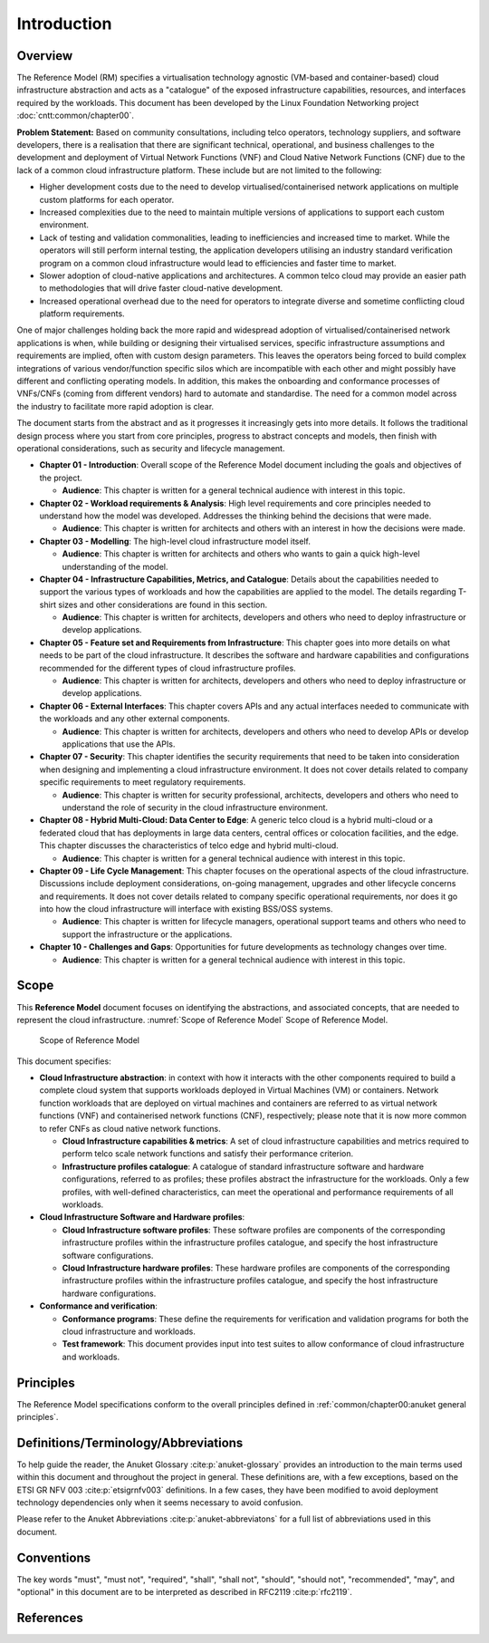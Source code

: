 Introduction
============

Overview
--------

The Reference Model (RM) specifies a virtualisation technology agnostic (VM-based and container-based) cloud
infrastructure abstraction and acts as a "catalogue" of the exposed infrastructure capabilities, resources, and
interfaces required by the workloads. This document has been developed by the Linux Foundation Networking project
:doc:`cntt:common/chapter00`.

**Problem Statement:** Based on community consultations, including telco operators, technology suppliers, and software
developers, there is a realisation that there are significant technical, operational, and business challenges to the
development and deployment of Virtual Network Functions (VNF) and Cloud Native Network Functions (CNF) due to the lack
of a common cloud infrastructure platform. These include but are not limited to the following:

- Higher development costs due to the need to develop virtualised/containerised network applications on multiple custom
  platforms for each operator.
- Increased complexities due to the need to maintain multiple versions of applications to support each custom
  environment.
- Lack of testing and validation commonalities, leading to inefficiencies and increased time to market. While the
  operators will still perform internal testing, the application developers utilising an industry standard verification
  program on a common cloud infrastructure would lead to efficiencies and faster time to market.
- Slower adoption of cloud-native applications and architectures. A common telco cloud may provide an easier path to
  methodologies that will drive faster cloud-native development.
- Increased operational overhead due to the need for operators to integrate diverse and sometime conflicting cloud
  platform requirements.

One of major challenges holding back the more rapid and widespread adoption of virtualised/containerised network
applications is when, while building or designing their virtualised services, specific infrastructure assumptions and
requirements are implied, often with custom design parameters. This leaves the operators being forced to build complex
integrations of various vendor/function specific silos which are incompatible with each other and might possibly have
different and conflicting operating models. In addition, this makes the onboarding and conformance processes of
VNFs/CNFs (coming from different vendors) hard to automate and standardise. The need for a common model across the
industry to facilitate more rapid adoption is clear.

The document starts from the abstract and as it progresses it increasingly gets into more details. It follows the
traditional design process where you start from core principles, progress to abstract concepts and models, then finish
with operational considerations, such as security and lifecycle management.

- **Chapter 01 - Introduction**: Overall scope of the Reference Model document including the goals and objectives of the
  project.

  - **Audience**: This chapter is written for a general technical audience with interest in this topic.

- **Chapter 02 - Workload requirements & Analysis**: High level requirements and core principles needed to understand
  how the model was developed. Addresses the thinking behind the decisions that were made.

  - **Audience**: This chapter is written for architects and others with an interest in how the decisions were made.

- **Chapter 03 - Modelling**: The high-level cloud infrastructure model itself.

  - **Audience**: This chapter is written for architects and others who wants to gain a quick high-level understanding
    of the model.

- **Chapter 04 - Infrastructure Capabilities, Metrics, and Catalogue**: Details about the capabilities needed to support
  the various types of workloads and how the capabilities are applied to the model. The details regarding T-shirt sizes
  and other considerations are found in this section.

  - **Audience**: This chapter is written for architects, developers and others who need to deploy infrastructure or
    develop applications.

- **Chapter 05 - Feature set and Requirements from Infrastructure**: This chapter goes into more details on what needs
  to be part of the cloud infrastructure. It describes the software and hardware capabilities and configurations
  recommended for the different types of cloud infrastructure profiles.

  - **Audience**: This chapter is written for architects, developers and others who need to deploy infrastructure or
    develop applications.

- **Chapter 06 - External Interfaces**: This chapter covers APIs and any actual interfaces needed to communicate with
  the workloads and any other external components.

  - **Audience**: This chapter is written for architects, developers and others who need to develop APIs or develop
    applications that use the APIs.

- **Chapter 07 - Security**: This chapter identifies the security requirements that need to be taken into consideration
  when designing and implementing a cloud infrastructure environment. It does not cover details related to company
  specific requirements to meet regulatory requirements.

  - **Audience**: This chapter is written for security professional, architects, developers and others who need to
    understand the role of security in the cloud infrastructure environment.

- **Chapter 08 - Hybrid Multi-Cloud: Data Center to Edge**: A generic telco cloud is a hybrid multi-cloud or a federated
  cloud that has deployments in large data centers, central offices or colocation facilities, and the edge. This chapter
  discusses the characteristics of telco edge and hybrid multi-cloud.

  - **Audience**: This chapter is written for a general technical audience with interest in this topic.

- **Chapter 09 - Life Cycle Management**: This chapter focuses on the operational aspects of the cloud infrastructure.
  Discussions include deployment considerations, on-going management, upgrades and other lifecycle concerns and
  requirements. It does not cover details related to company specific operational requirements, nor does it go into how
  the cloud infrastructure will interface with existing BSS/OSS systems.

  - **Audience**: This chapter is written for lifecycle managers, operational support teams and others who need to
    support the infrastructure or the applications.

- **Chapter 10 - Challenges and Gaps**: Opportunities for future developments as technology changes over time.

  - **Audience**: This chapter is written for a general technical audience with interest in this topic.

Scope
-----

This **Reference Model** document focuses on identifying the abstractions, and associated concepts, that are needed to
represent the cloud infrastructure. :numref:`Scope of Reference Model` Scope of Reference Model.

.. figure:: ../figures/ch01_scope.png
   :alt: Scope of Reference Model
   :name: Scope of Reference Model

   Scope of Reference Model

This document specifies:

- **Cloud Infrastructure abstraction**: in context with how it interacts with the other components required to build a
  complete cloud system that supports workloads deployed in Virtual Machines (VM) or containers. Network function
  workloads that are deployed on virtual machines and containers are referred to as virtual network functions (VNF) and
  containerised network functions (CNF), respectively; please note that it is now more common to refer CNFs as cloud
  native network functions.

  - **Cloud Infrastructure capabilities & metrics**: A set of cloud infrastructure capabilities and metrics required to
    perform telco scale network functions and satisfy their performance criterion.
  - **Infrastructure profiles catalogue**: A catalogue of standard infrastructure software and hardware configurations,
    referred to as profiles; these profiles abstract the infrastructure for the workloads. Only a few profiles, with
    well-defined characteristics, can meet the operational and performance requirements of all workloads.

- **Cloud Infrastructure Software and Hardware profiles**:

  - **Cloud Infrastructure software profiles**: These software profiles are components of the corresponding
    infrastructure profiles within the infrastructure profiles catalogue, and specify the host infrastructure software
    configurations.
  - **Cloud Infrastructure hardware profiles**: These hardware profiles are components of the corresponding
    infrastructure profiles within the infrastructure profiles catalogue, and specify the host infrastructure hardware
    configurations.

- **Conformance and verification**:

  - **Conformance programs**: These define the requirements for verification and validation programs for both the cloud
    infrastructure and workloads.
  - **Test framework**: This document provides input into test suites to allow conformance of cloud infrastructure and
    workloads.

Principles
----------

The Reference Model specifications conform to the overall principles defined in
:ref:`common/chapter00:anuket general principles`.

Definitions/Terminology/Abbreviations
-------------------------------------

To help guide the reader, the Anuket Glossary :cite:p:`anuket-glossary` provides an introduction to the main terms used
within this document and throughout the project in general. These definitions are, with a few exceptions, based on the
ETSI GR NFV 003 :cite:p:`etsigrnfv003` definitions. In a few cases, they have been modified to avoid deployment
technology dependencies only when it seems necessary to avoid confusion.

Please refer to the Anuket Abbreviations :cite:p:`anuket-abbreviatons` for a full list of abbreviations used in this
document.

Conventions
-----------

The key words "must", "must not", "required", "shall", "shall not", "should", "should not", "recommended", "may", and
"optional" in this document are to be interpreted as described in RFC2119 :cite:p:`rfc2119`.

References
----------

.. bibliography::
   :cited:
